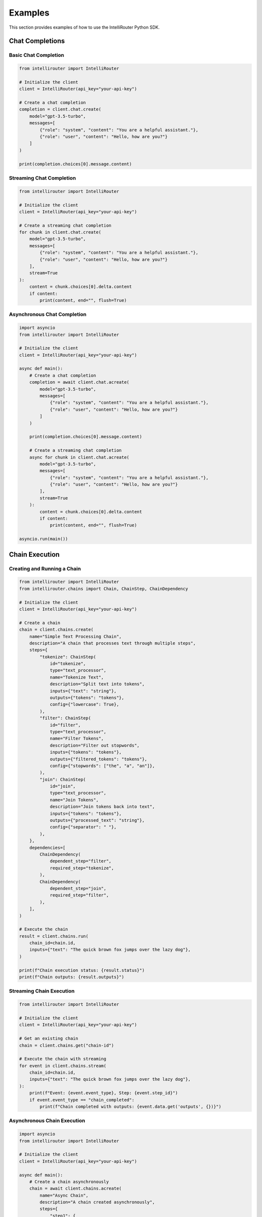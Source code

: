 Examples
========

This section provides examples of how to use the IntelliRouter Python SDK.

Chat Completions
---------------

Basic Chat Completion
~~~~~~~~~~~~~~~~~~~~

.. code-block:: python

    from intellirouter import IntelliRouter

    # Initialize the client
    client = IntelliRouter(api_key="your-api-key")

    # Create a chat completion
    completion = client.chat.create(
        model="gpt-3.5-turbo",
        messages=[
            {"role": "system", "content": "You are a helpful assistant."},
            {"role": "user", "content": "Hello, how are you?"}
        ]
    )

    print(completion.choices[0].message.content)

Streaming Chat Completion
~~~~~~~~~~~~~~~~~~~~~~~

.. code-block:: python

    from intellirouter import IntelliRouter

    # Initialize the client
    client = IntelliRouter(api_key="your-api-key")

    # Create a streaming chat completion
    for chunk in client.chat.create(
        model="gpt-3.5-turbo",
        messages=[
            {"role": "system", "content": "You are a helpful assistant."},
            {"role": "user", "content": "Hello, how are you?"}
        ],
        stream=True
    ):
        content = chunk.choices[0].delta.content
        if content:
            print(content, end="", flush=True)

Asynchronous Chat Completion
~~~~~~~~~~~~~~~~~~~~~~~~~~

.. code-block:: python

    import asyncio
    from intellirouter import IntelliRouter

    # Initialize the client
    client = IntelliRouter(api_key="your-api-key")

    async def main():
        # Create a chat completion
        completion = await client.chat.acreate(
            model="gpt-3.5-turbo",
            messages=[
                {"role": "system", "content": "You are a helpful assistant."},
                {"role": "user", "content": "Hello, how are you?"}
            ]
        )
        
        print(completion.choices[0].message.content)
        
        # Create a streaming chat completion
        async for chunk in client.chat.acreate(
            model="gpt-3.5-turbo",
            messages=[
                {"role": "system", "content": "You are a helpful assistant."},
                {"role": "user", "content": "Hello, how are you?"}
            ],
            stream=True
        ):
            content = chunk.choices[0].delta.content
            if content:
                print(content, end="", flush=True)

    asyncio.run(main())

Chain Execution
--------------

Creating and Running a Chain
~~~~~~~~~~~~~~~~~~~~~~~~~~

.. code-block:: python

    from intellirouter import IntelliRouter
    from intellirouter.chains import Chain, ChainStep, ChainDependency

    # Initialize the client
    client = IntelliRouter(api_key="your-api-key")

    # Create a chain
    chain = client.chains.create(
        name="Simple Text Processing Chain",
        description="A chain that processes text through multiple steps",
        steps={
            "tokenize": ChainStep(
                id="tokenize",
                type="text_processor",
                name="Tokenize Text",
                description="Split text into tokens",
                inputs={"text": "string"},
                outputs={"tokens": "tokens"},
                config={"lowercase": True},
            ),
            "filter": ChainStep(
                id="filter",
                type="text_processor",
                name="Filter Tokens",
                description="Filter out stopwords",
                inputs={"tokens": "tokens"},
                outputs={"filtered_tokens": "tokens"},
                config={"stopwords": ["the", "a", "an"]},
            ),
            "join": ChainStep(
                id="join",
                type="text_processor",
                name="Join Tokens",
                description="Join tokens back into text",
                inputs={"tokens": "tokens"},
                outputs={"processed_text": "string"},
                config={"separator": " "},
            ),
        },
        dependencies=[
            ChainDependency(
                dependent_step="filter",
                required_step="tokenize",
            ),
            ChainDependency(
                dependent_step="join",
                required_step="filter",
            ),
        ],
    )

    # Execute the chain
    result = client.chains.run(
        chain_id=chain.id,
        inputs={"text": "The quick brown fox jumps over the lazy dog"},
    )

    print(f"Chain execution status: {result.status}")
    print(f"Chain outputs: {result.outputs}")

Streaming Chain Execution
~~~~~~~~~~~~~~~~~~~~~~~

.. code-block:: python

    from intellirouter import IntelliRouter

    # Initialize the client
    client = IntelliRouter(api_key="your-api-key")

    # Get an existing chain
    chain = client.chains.get("chain-id")

    # Execute the chain with streaming
    for event in client.chains.stream(
        chain_id=chain.id,
        inputs={"text": "The quick brown fox jumps over the lazy dog"},
    ):
        print(f"Event: {event.event_type}, Step: {event.step_id}")
        if event.event_type == "chain_completed":
            print(f"Chain completed with outputs: {event.data.get('outputs', {})}")

Asynchronous Chain Execution
~~~~~~~~~~~~~~~~~~~~~~~~~~

.. code-block:: python

    import asyncio
    from intellirouter import IntelliRouter

    # Initialize the client
    client = IntelliRouter(api_key="your-api-key")

    async def main():
        # Create a chain asynchronously
        chain = await client.chains.acreate(
            name="Async Chain",
            description="A chain created asynchronously",
            steps={
                "step1": {
                    "id": "step1",
                    "type": "llm",
                    "name": "Generate Text",
                    "description": "Generate text based on input",
                    "inputs": {"prompt": "string"},
                    "outputs": {"response": "string"},
                }
            }
        )
        
        # Execute the chain asynchronously
        result = await client.chains.arun(
            chain_id=chain.id,
            inputs={"prompt": "Hello, world!"},
        )
        
        print(f"Chain execution status: {result.status}")
        print(f"Chain outputs: {result.outputs}")
        
        # Execute the chain with streaming asynchronously
        async for event in client.chains.astream(
            chain_id=chain.id,
            inputs={"prompt": "Hello, world!"},
        ):
            print(f"Event: {event.event_type}, Step: {event.step_id}")

    asyncio.run(main())

Model Management
--------------

Listing Available Models
~~~~~~~~~~~~~~~~~~~~~~

.. code-block:: python

    from intellirouter import IntelliRouter

    # Initialize the client
    client = IntelliRouter(api_key="your-api-key")

    # List available models
    models = client.models.list()
    for model in models:
        print(f"{model.id} - {model.name}")

Getting Model Details
~~~~~~~~~~~~~~~~~~~

.. code-block:: python

    from intellirouter import IntelliRouter

    # Initialize the client
    client = IntelliRouter(api_key="your-api-key")

    # Get model details
    model = client.models.get("gpt-3.5-turbo")
    print(f"Model: {model.name}")
    print(f"Description: {model.description}")
    print(f"Context Length: {model.context_length}")